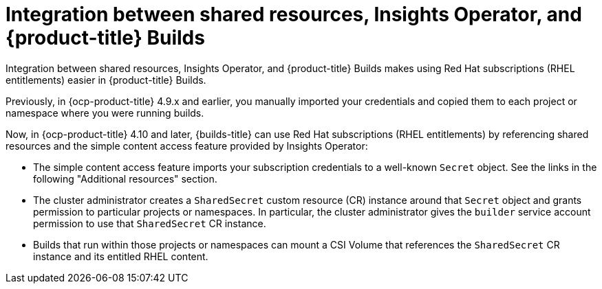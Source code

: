 :_mod-docs-content-type: REFERENCE

[id="ephemeral-storage-integration-between-shared-resources-insights-operator-and-openshift-builds_{context}"]
= Integration between shared resources, Insights Operator, and {product-title} Builds

[role="_abstract"]
Integration between shared resources, Insights Operator, and {product-title} Builds makes using Red Hat subscriptions (RHEL entitlements) easier in {product-title} Builds.

Previously, in {ocp-product-title} 4.9.x and earlier, you manually imported your credentials and copied them to each project or namespace where you were running builds.

Now, in {ocp-product-title} 4.10 and later, {builds-title} can use Red Hat subscriptions (RHEL entitlements) by referencing shared resources and the simple content access feature provided by Insights Operator:

* The simple content access feature imports your subscription credentials to a well-known `Secret` object. See the links in the following "Additional resources" section.
* The cluster administrator creates a `SharedSecret` custom resource (CR) instance around that `Secret` object and grants permission to particular projects or namespaces. In particular, the cluster administrator gives the `builder` service account permission to use that `SharedSecret` CR instance.
* Builds that run within those projects or namespaces can mount a CSI Volume that references the `SharedSecret` CR instance and its entitled RHEL content.